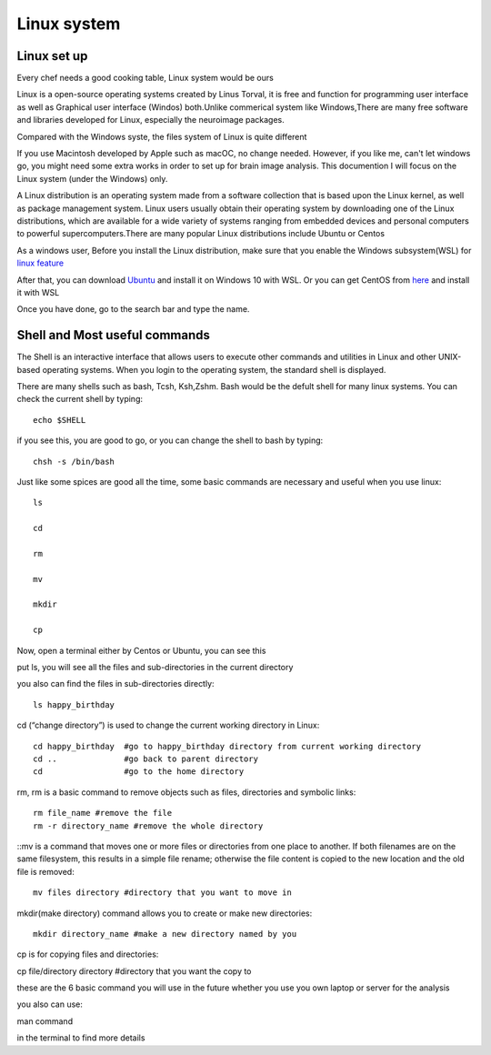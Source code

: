 Linux system
============

.. image:: linux-logo.png

Linux set up
^^^^^^^^^^^^
Every chef needs a good cooking table, Linux system would be ours
 
Linux is a open-source operating systems created by Linus Torval, it is free and function for programming user interface as well as Graphical user interface (Windos) both.Unlike commerical system like Windows,There are many free software and libraries developed for Linux, especially the neuroimage packages.

Compared with the Windows syste, the files system of Linux is quite different

.. image:: File-Systems-Linux-vs-Windows-Edureka-768x500.png

If you use Macintosh developed by Apple such as macOC, no change needed. However, if you like me, can't let windows go, you might need some extra works in order to set up for brain image analysis. This documention I will focus on the Linux system (under the Windows) only.  

A Linux distribution is an operating system made from a software collection that is based upon the Linux kernel, as well as package management system. Linux users usually obtain their operating system by downloading one of the Linux distributions, which are available for a wide variety of systems ranging from embedded devices and personal computers to powerful supercomputers.There are many popular Linux distributions include Ubuntu or Centos
 
As a windows user, Before you install the Linux distribution, make sure that you enable the Windows subsystem(WSL) for `linux feature <https://www.how2shout.com/how-to/enable-windows-subsystem-linux-feature.html>`__ 

After that, you can download `Ubuntu <https://ubuntu.com/download>`__ and install it on Windows 10 with WSL. Or you can get CentOS from `here <https://github.com/wsldl-pg/CentWSL/releases/tag/8.1.1911.1>`_ and install it with WSL

Once you have done, go to the search bar and type the name. 

   
 

Shell and Most useful commands
^^^^^^^^^^^^^^^^^^^^^^^^^^^^^^
The Shell is an interactive interface that allows users to execute other commands and utilities in Linux and other UNIX-based operating systems. When you login to the operating system, the standard shell is displayed.

There are many shells such as bash, Tcsh, Ksh,Zshm. Bash would be the defult shell for many linux systems. You can check the current shell by typing::

  echo $SHELL 

.. image:: Shell_1.PNG

if you see this, you are good to go, or you can change the shell to bash by typing::

  chsh -s /bin/bash

.. image:: Shell_2.PNG


Just like some spices are good all the time, some basic commands are necessary and useful when you use linux::

  ls 

  cd 

  rm

  mv 

  mkdir 

  cp

Now, open a terminal either by Centos or Ubuntu, you can see this 

.. image:: Centos_open.PNG

put ls, you will see all the files and sub-directories in the current directory

.. image:: ls.PNG

you also can find the files in sub-directories directly::

  ls happy_birthday 

.. image:: ls_subD.PNG

cd (“change directory”) is used to change the current working directory in Linux::
 
  cd happy_birthday  #go to happy_birthday directory from current working directory
  cd ..              #go back to parent directory 
  cd                 #go to the home directory 
   
rm, rm is a basic command to remove objects such as files, directories and symbolic links::

 rm file_name #remove the file 
 rm -r directory_name #remove the whole directory

::mv is a command that moves one or more files or directories from one place to another. If both filenames are on the same filesystem, this results in a simple file rename; otherwise the file content is copied to the new location and the old file is removed::

 mv files directory #directory that you want to move in

mkdir(make directory) command allows you to create or make new directories::
 
 mkdir directory_name #make a new directory named by you

cp is for copying files and directories::

cp file/directory directory #directory that you want the copy to 

these are the 6 basic command you will use in the future whether you use you own laptop or server for the analysis 

.. image:: command_example.PNG 

you also can use:: 

man command 

in the terminal to find more details

